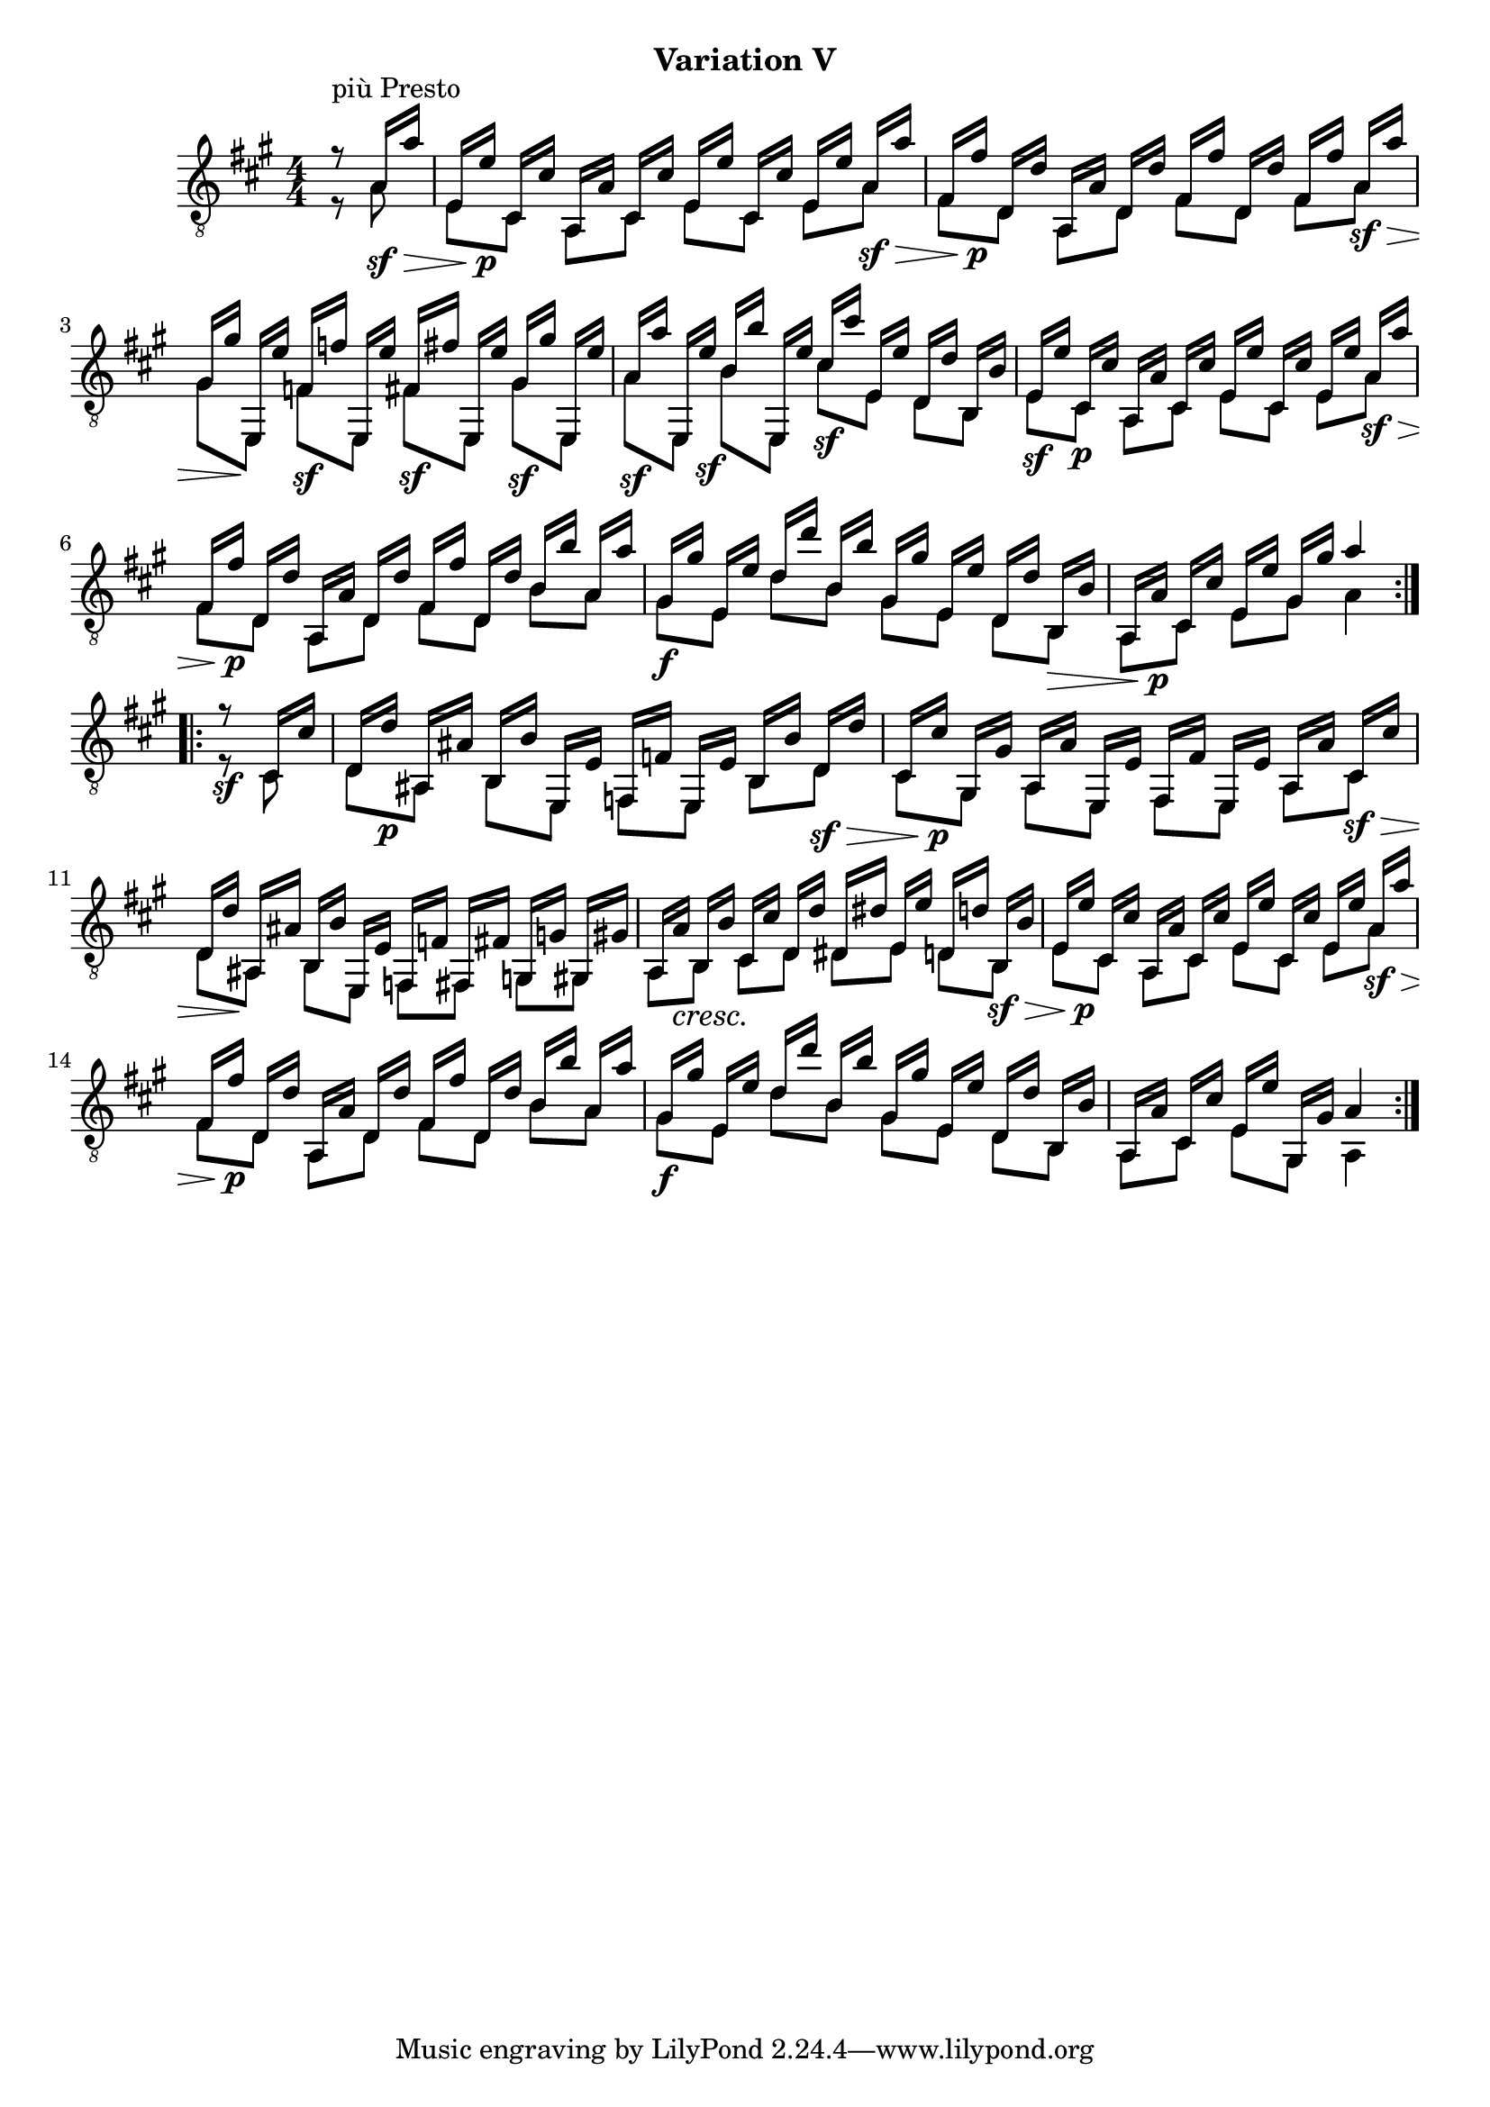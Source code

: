 upperVoice = \relative c' {
  \voiceOne
  \slurDown
  \set Voice.baseMoment = #(ly:make-moment 1 16)
  \set Voice.beatStructure = #'(2 2 2 2 2 2 2 2)
  \repeat volta 2 {
    \partial 4 { r8^\markup{"più Presto"} a16_\sf\> a' | }
    e,16 e'_\p cis, cis' a, a' cis, cis' e, e' cis, cis' e, e' a,_\sf\> a' |
    fis,16 fis'_\p d, d' a, a' d, d' fis, fis' d, d' fis, fis' a,\sf\> a' |
    gis,16 gis'\! e,, e'' f,\sf f' e,, e'' fis,\sf fis' e,, e'' gis,\sf gis' e,, e'' |
    a,16\sf a' e,, e''\sf b b' e,,, e'' cis\sf cis' e,, e' d, d' b, b' |
    e,16\sf e' cis,\p cis' a, a' cis, cis' e, e' cis, cis' e, e' a,\sf\> a' |
    fis,16 fis'\p d, d' a, a' d, d' fis, fis' d, d' b b' a, a' |
    gis,\f gis' e, e' d d' b, b' gis, gis' e, e' d, d' b,\> b' |
    a,16 a'\p cis, cis' e, e' gis, gis' a4
    
  }
  \repeat volta 2 {
    r8\sf cis,,16 cis'|
    d,16 d'\p ais, ais' b, b' e,, e' f, f' e, e' b b' d,\sf\> d' |
    cis,16 cis'\p gis, gis' a, a' e, e' fis, fis' e, e' a, a' cis,\sf\> cis' |
    d,16 d'\! ais, ais' b, b' e,, e' f, f' fis, fis' g, g' gis, gis' |
    \barNumberCheck #12
    a,16 \once\override DynamicTextSpanner #'style = #'none
       a'\cresc b, b' cis, cis' d, d' dis, dis' e, e' d, d' b,\sf\> b' |
    e,16 e'\p cis, cis' a, a' cis, cis' e, e' cis, cis' e, e' a,\sf\> a' |
    fis,16 fis'\p d, d' a, a' d, d' fis, fis' d, d' b b' a, a' |
    gis,16\f gis' e, e' d d' b, b' gis, gis' e, e' d, d' b, b' |
    a,16 a' cis, cis' e, e' gis,, gis' a4
  }
}

lowerVoice = \relative c' {
  \voiceTwo
  \set Voice.baseMoment = #(ly:make-moment 1 16)
  \set Voice.beatStructure = #'(4 4 4 4)
  \repeat volta 2 {
    \partial 4 { r8 a | }
    e8 cis a cis e cis e a |
    fis8 d a d fis d fis a
    gis8 e, f' e, fis' e, gis' e, |
    a'8 e, b'' e,, cis'' e, d b |
    e8 cis a cis e cis e a |
    fis8 d a d fis d b' a |
    gis8 e d' b gis e d b |
    a8 cis e gis a4
  }
  \repeat volta 2 {
    r8 cis,
    d8 ais b e, f e b' d |
    cis8 gis a e fis e a cis |
    d8 ais b e, f fis g gis |
    a8 b cis d dis e d b |
    e8 cis a cis e cis e a |
    fis8 d a d fis d b' a |
    gis8 e d' b gis e d b |
    a8 cis e gis, a4
  }
}

\bookpart {
  \header {
    subtitle = "Variation V"
  }

  \score {
    <<
      \new Staff = "Guitar"
      <<
	\set Staff.midiInstrument = #"acoustic guitar (nylon)"
	\clef "treble_8"
	\key a \major \numericTimeSignature
	\mergeDifferentlyHeadedOn
	\mergeDifferentlyDottedOn
	\set Timing.beamExceptions = #'()
	\context Voice = "upperVoice" \upperVoice
	\context Voice = "lowerVoice" \lowerVoice
      >>
%{
      \new TabStaff = "guitar tab"
      <<
	\clef moderntab
	\context TabVoice = "upperVoice" \upperVoice
	\context TabVoice = "lowerVoice" \lowerVoice
      >>
%}
    >>
    \layout {
      % remove string numberings since we have developed a tablature
      \override Voice.StringNumber #'stencil = ##f
    }
    \midi {
      % don't double up if using tabs
      \context {
	\TabStaff
	\remove "Staff_performer"
      }
      \context {
	\Score
	tempoWholesPerMinute = #(ly:make-moment 100 4)
      }
    }
  }
}
